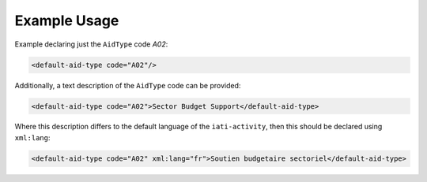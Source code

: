 Example Usage
~~~~~~~~~~~~~
Example declaring just the ``AidType`` code *A02*:

.. code-block:: xml

       <default-aid-type code="A02"/>

Additionally, a text description of the ``AidType`` code can be provided:

.. code-block:: xml

        <default-aid-type code="A02">Sector Budget Support</default-aid-type>

Where this description differs to the default language of the ``iati-activity``, then this should be declared using ``xml:lang``:

.. code-block:: xml

        <default-aid-type code="A02" xml:lang="fr">Soutien budgetaire sectoriel</default-aid-type>

